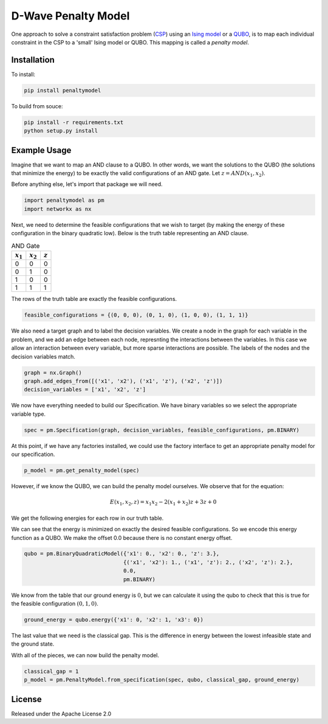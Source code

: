 D-Wave Penalty Model
====================

.. image:: https://travis-ci.org/dwavesystems/penaltymodel.svg?branch=master
    :target: https://travis-ci.org/dwavesystems/penaltymodel
    :alt: Travis Status

.. image:: https://coveralls.io/repos/github/dwavesystems/penaltymodel/badge.svg?branch=master
    :target: https://coveralls.io/github/dwavesystems/penaltymodel?branch=master
    :alt: Coverage Report

.. image:: https://readthedocs.org/projects/penaltymodel/badge/?version=latest
    :target: http://penaltymodel.readthedocs.io/en/latest/?badge=latest
    :alt: Documentation Status

.. inclusion-marker-do-not-remove

One approach to solve a constraint satisfaction problem (`CSP <https://en.wikipedia.org/wiki/Constraint_satisfaction_problem>`_) using an `Ising model <https://en.wikipedia.org/wiki/Ising_model>`_ or a `QUBO <https://en.wikipedia.org/wiki/Quadratic_unconstrained_binary_optimization>`_, is to map each individual constraint in the CSP to a 'small' Ising model or QUBO. This mapping is called a *penalty model*.

Installation
------------

To install:

.. code-block:: bash

    pip install penaltymodel

To build from souce:

.. code-block:: bash
    
    pip install -r requirements.txt
    python setup.py install

Example Usage
-------------

Imagine that we want to map an AND clause to a QUBO. In other words, we want the solutions
to the QUBO (the solutions that minimize the energy) to be exactly the valid configurations
of an AND gate. Let :math:`z = AND(x_1, x_2)`.

Before anything else, let's import that package we will need.

.. code-block:: python

    import penaltymodel as pm
    import networkx as nx

Next, we need to determine the feasible configurations that we wish to target (by making the energy of these configuration in the binary quadratic low).
Below is the truth table representing an AND clause.

.. table:: AND Gate
   :name: tbl_ANDgate
 
   ====================  ====================  ==================
   :math:`x_1`           :math:`x_2`           :math:`z`
   ====================  ====================  ==================
   0                     0                     0        
   0                     1                     0           
   1                     0                     0           
   1                     1                     1        
   ====================  ====================  ==================

The rows of the truth table are exactly the feasible configurations.

.. code-block:: python

    feasible_configurations = {(0, 0, 0), (0, 1, 0), (1, 0, 0), (1, 1, 1)}

We also need a target graph and to label the decision variables. We create a node in the graph for each variable in the problem, and we add an edge between each node, represnting the interactions between the variables. In this case we allow an interaction between every variable, but more sparse interactions are possible. The labels of the nodes and the decision variables match.

.. code-block:: python

    graph = nx.Graph()
    graph.add_edges_from([('x1', 'x2'), ('x1', 'z'), ('x2', 'z')])
    decision_variables = ['x1', 'x2', 'z']

We now have everything needed to build our Specification. We have binary variables so we select the appropriate variable type.

.. code-block:: python

    spec = pm.Specification(graph, decision_variables, feasible_configurations, pm.BINARY)

At this point, if we have any factories installed, we could use the factory interface to get an appropriate penalty model for our specification.

.. code-block:: python

    p_model = pm.get_penalty_model(spec)

However, if we know the QUBO, we can build the penalty model ourselves. We observe that for the equation:

.. math::

    E(x_1, x_2, z) = x_1 x_2 - 2(x_1 + x_2) z + 3 z + 0

We get the following energies for each row in our truth table.

.. image:: https://user-images.githubusercontent.com/8395238/34234533-8da5a364-e5a0-11e7-9d9f-068b4ab3a0fd.png
    :target: https://user-images.githubusercontent.com/8395238/34234533-8da5a364-e5a0-11e7-9d9f-068b4ab3a0fd.png

We can see that the energy is minimized on exactly the desired feasible configurations. So we encode this energy function as a QUBO. We make the offset 0.0 because there is no constant energy offset.

.. code-block:: python

    qubo = pm.BinaryQuadraticModel({'x1': 0., 'x2': 0., 'z': 3.},
                                   {('x1', 'x2'): 1., ('x1', 'z'): 2., ('x2', 'z'): 2.},
                                   0.0,
                                   pm.BINARY)

We know from the table that our ground energy is :math:`0`, but we can calculate it using the qubo to check that this is true for the feasible configuration :math:`(0, 1, 0)`.

.. code-block:: python

    ground_energy = qubo.energy({'x1': 0, 'x2': 1, 'x3': 0})

The last value that we need is the classical gap. This is the difference in energy between the lowest infeasible state and the ground state.

.. image:: https://user-images.githubusercontent.com/8395238/34234545-9c93e5f2-e5a0-11e7-8792-5777a5c4303e.png
    :target: https://user-images.githubusercontent.com/8395238/34234545-9c93e5f2-e5a0-11e7-8792-5777a5c4303e.png

With all of the pieces, we can now build the penalty model.

.. code-block:: python

    classical_gap = 1
    p_model = pm.PenaltyModel.from_specification(spec, qubo, classical_gap, ground_energy)

License
-------

Released under the Apache License 2.0